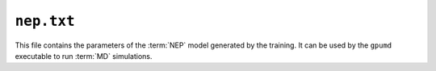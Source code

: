 .. _nep_txt:
.. index::
   single: nep.txt (output file)

``nep.txt``
===========

This file contains the parameters of the :term:`NEP` model generated by the training.
It can be used by the ``gpumd`` executable to run :term:`MD` simulations. 
